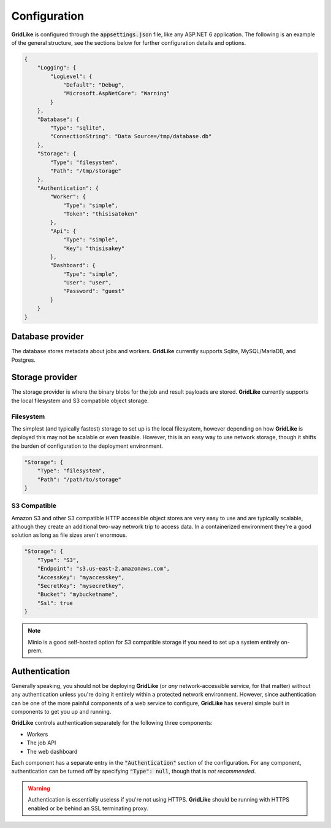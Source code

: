 =============
Configuration
=============

**GridLike** is configured through the :code:`appsettings.json` file, like any ASP.NET 6 application. The following is an example of the general structure, see the sections below for further configuration details and options.

.. code-block:: json

    {
        "Logging": {
            "LogLevel": {
                "Default": "Debug",
                "Microsoft.AspNetCore": "Warning"
            }
        },
        "Database": {
            "Type": "sqlite",
            "ConnectionString": "Data Source=/tmp/database.db"
        },
        "Storage": {
            "Type": "filesystem",
            "Path": "/tmp/storage"
        },
        "Authentication": {
            "Worker": {
                "Type": "simple",
                "Token": "thisisatoken"
            },
            "Api": {
                "Type": "simple",
                "Key": "thisisakey"
            },
            "Dashboard": {
                "Type": "simple",
                "User": "user",
                "Password": "guest"
            }
        }
    }

Database provider
=================

The database stores metadata about jobs and workers. **GridLike** currently supports Sqlite, MySQL/MariaDB, and Postgres.

Storage provider
================

The storage provider is where the binary blobs for the job and result payloads are stored.  **GridLike** currently supports the local filesystem and S3 compatible object storage.

Filesystem
----------

The simplest (and typically fastest) storage to set up is the local filesystem, however depending on how **GridLike** is deployed this may not be scalable or even feasible.  However, this is an easy way to use network storage, though it shifts the burden of configuration to the deployment environment.

.. code-block:: json

    "Storage": {
        "Type": "filesystem",
        "Path": "/path/to/storage"
    }

S3 Compatible
-------------

Amazon S3 and other S3 compatible HTTP accessible object stores are very easy to use and are typically scalable, although they create an additional two-way network trip to access data. In a containerized environment they're a good solution as long as file sizes aren't enormous.


.. code-block:: json

    "Storage": {
        "Type": "S3",
        "Endpoint": "s3.us-east-2.amazonaws.com",
        "AccessKey": "myaccesskey",
        "SecretKey": "mysecretkey",
        "Bucket": "mybucketname",
        "Ssl": true
    }

.. note::

    Minio is a good self-hosted option for S3 compatible storage if you need to set up a system entirely on-prem.


Authentication
==============

Generally speaking, you should not be deploying **GridLike** (or *any* network-accessible service, for that matter) without any authentication unless you're doing it entirely within a protected network environment. However, since authentication can be one of the more painful components of a web service to configure, **GridLike** has several simple built in components to get you up and running.

**GridLike** controls authentication separately for the following three components:

* Workers
* The job API
* The web dashboard

Each component has a separate entry in the :code:`"Authentication"` section of the configuration.  For any component, authentication can be turned off by specifying :code:`"Type": null`, though that is *not recommended*.



.. warning::

    Authentication is essentially useless if you're not using HTTPS. **GridLike** should be running with HTTPS enabled or be behind an SSL terminating proxy.  
